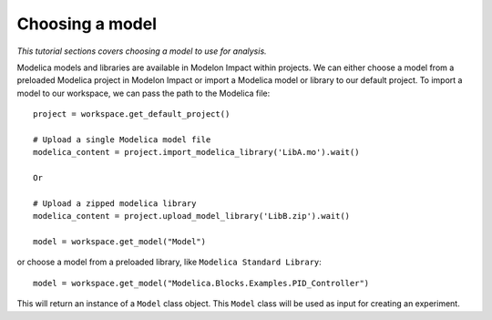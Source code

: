 Choosing a model
================

*This tutorial sections covers choosing a model to use for analysis.*

Modelica models and libraries are available in Modelon Impact within projects. We can either choose a model 
from a preloaded Modelica project in Modelon Impact or import a Modelica model or library to our default
project. To import a model to our workspace, we can pass the path to the Modelica file::

   project = workspace.get_default_project()
   
   # Upload a single Modelica model file
   modelica_content = project.import_modelica_library('LibA.mo').wait()
   
   Or

   # Upload a zipped modelica library
   modelica_content = project.upload_model_library('LibB.zip').wait()

   model = workspace.get_model("Model")

or choose a model from a preloaded library, like ``Modelica Standard Library``::

   model = workspace.get_model("Modelica.Blocks.Examples.PID_Controller")

This will return an instance of a ``Model`` class object. This ``Model`` class
will be used as input for creating an experiment.
